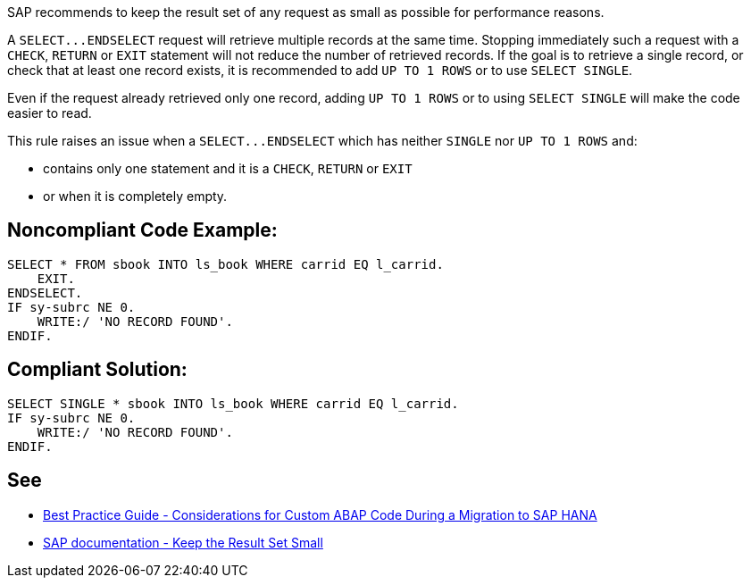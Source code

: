 SAP recommends to keep the result set of any request as small as possible for performance reasons.


A ``++SELECT...ENDSELECT++`` request will retrieve multiple records at the same time. Stopping immediately such a request with a ``++CHECK++``, ``++RETURN++`` or ``++EXIT++`` statement will not reduce the number of retrieved records. If the goal is to retrieve a single record, or check that at least one record exists, it is recommended to add ``++UP TO 1 ROWS++`` or to use ``++SELECT SINGLE++``.


Even if the request already retrieved only one record, adding ``++UP TO 1 ROWS++`` or to using ``++SELECT SINGLE++`` will make the code easier to read.


This rule raises an issue when a ``++SELECT...ENDSELECT++`` which has neither ``++SINGLE++`` nor ``++UP TO 1 ROWS++`` and:

* contains only one statement and it is a ``++CHECK++``, ``++RETURN++`` or ``++EXIT++``
* or when it is completely empty.


== Noncompliant Code Example:

----
SELECT * FROM sbook INTO ls_book WHERE carrid EQ l_carrid.
    EXIT.
ENDSELECT.
IF sy-subrc NE 0.
    WRITE:/ 'NO RECORD FOUND'.
ENDIF.
----


== Compliant Solution:

----
SELECT SINGLE * sbook INTO ls_book WHERE carrid EQ l_carrid.
IF sy-subrc NE 0.
    WRITE:/ 'NO RECORD FOUND'.
ENDIF.
----


== See

* https://archive.sap.com/documents/docs/DOC-46714[Best Practice Guide - Considerations for Custom ABAP Code During a Migration to SAP HANA]
* https://help.sap.com/doc/saphelp_nw70/7.0.31/en-US/aa/4734940f1c11d295380000e8353423/content.htm?no_cache=true[SAP documentation - Keep the Result Set Small]

